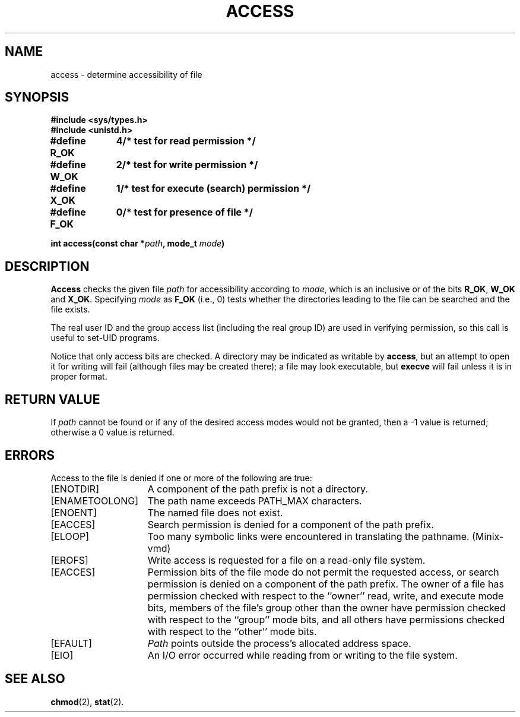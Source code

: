 .\" Copyright (c) 1980 Regents of the University of California.
.\" All rights reserved.  The Berkeley software License Agreement
.\" specifies the terms and conditions for redistribution.
.\"
.\"	@(#)access.2	6.5 (Berkeley) 5/22/86
.\"
.TH ACCESS 2 "May 22, 1986"
.UC 4
.SH NAME
access \- determine accessibility of file
.SH SYNOPSIS
.ft B
.nf
#include <sys/types.h>
#include <unistd.h>
.PP
.ft B
.ta 1.25i 1.6i
.nf
#define R_OK	4	/* test for read permission */
#define W_OK	2	/* test for write permission */
#define X_OK	1	/* test for execute (search) permission */
#define F_OK	0	/* test for presence of file */
.PP
.ft B
.nf
int access(const char *\fIpath\fP, mode_t \fImode\fP)
.ft R
.fi
.SH DESCRIPTION
.B Access
checks the given
file
.I path
for accessibility according to
.IR mode ,
which is an inclusive or of the bits
.BR R_OK ,
.BR W_OK
and
.BR X_OK .
Specifying
.I mode
as
.B F_OK
(i.e., 0)
tests whether the directories leading to the file can be
searched and the file exists.
.PP
The real user ID and the group access list
(including the real group ID) are
used in verifying permission, so this call
is useful to set-UID programs.
.PP
Notice that only access bits are checked.
A directory may be indicated as writable by
.BR access ,
but an attempt to open it for writing will fail
(although files may be created there);
a file may look executable, but
.B execve
will fail unless it is in proper format.
.SH "RETURN VALUE
If
.I path
cannot be found or if any of the desired access modes would
not be granted, then a \-1 value is returned; otherwise
a 0 value is returned.
.SH "ERRORS
Access to the file is denied if one or more of the following are true:
.TP 15
[ENOTDIR]
A component of the path prefix is not a directory.
.TP 15
[ENAMETOOLONG]
The path name exceeds PATH_MAX characters.
.TP 15
[ENOENT]
The named file does not exist.
.TP 15
[EACCES]
Search permission is denied for a component of the path prefix.
.TP 15
[ELOOP]
Too many symbolic links were encountered in translating the pathname.
(Minix-vmd)
.TP 15
[EROFS]
Write access is requested for a file on a read-only file system.
.TP 15
[EACCES]
Permission bits of the file mode do not permit the requested
access, or search permission is denied on a component of the
path prefix.  The owner of a file has permission checked with
respect to the ``owner'' read, write, and execute mode bits,
members of the file's group other than the owner have permission
checked with respect to the ``group'' mode bits, and all
others have permissions checked with respect to the ``other''
mode bits.
.TP 15
[EFAULT]
.I Path
points outside the process's allocated address space.
.TP 15
[EIO]
An I/O error occurred while reading from or writing to the file system.
.SH "SEE ALSO
.BR chmod (2),
.BR stat (2).
